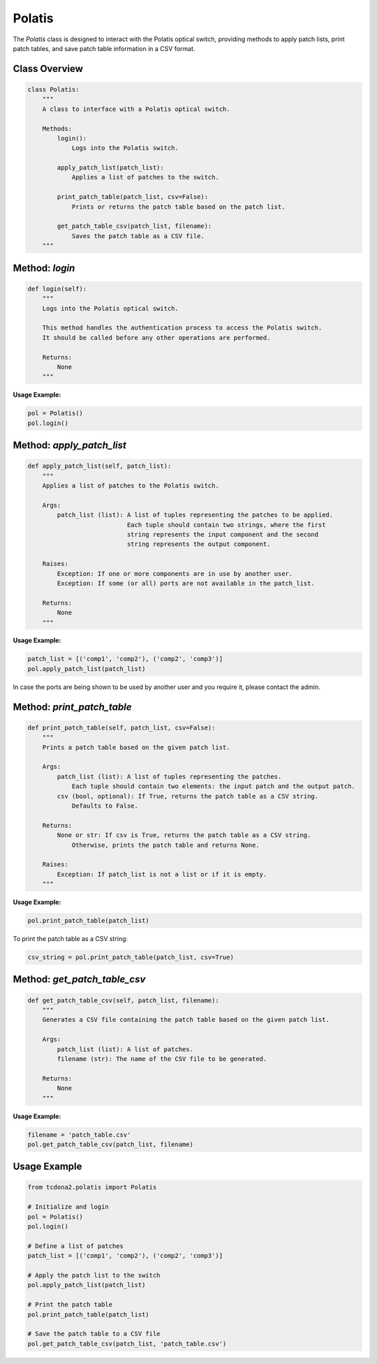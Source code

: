 Polatis
===========================

The `Polatis` class is designed to interact with the Polatis optical switch, providing methods to apply patch lists, print patch tables, and save patch table information in a CSV format.

Class Overview
--------------

.. code-block:: python

   class Polatis:
       """
       A class to interface with a Polatis optical switch.
       
       Methods:
           login(): 
               Logs into the Polatis switch.
               
           apply_patch_list(patch_list): 
               Applies a list of patches to the switch.
               
           print_patch_table(patch_list, csv=False): 
               Prints or returns the patch table based on the patch list.
               
           get_patch_table_csv(patch_list, filename): 
               Saves the patch table as a CSV file.
       """

Method: `login`
---------------

.. code-block:: python

   def login(self):
       """
       Logs into the Polatis optical switch.

       This method handles the authentication process to access the Polatis switch.
       It should be called before any other operations are performed.

       Returns:
           None
       """

**Usage Example:**

.. code-block:: python

   pol = Polatis()
   pol.login()

Method: `apply_patch_list`
--------------------------

.. code-block:: python

   def apply_patch_list(self, patch_list):
       """
       Applies a list of patches to the Polatis switch.

       Args:
           patch_list (list): A list of tuples representing the patches to be applied. 
                              Each tuple should contain two strings, where the first 
                              string represents the input component and the second 
                              string represents the output component.

       Raises:
           Exception: If one or more components are in use by another user.
           Exception: If some (or all) ports are not available in the patch_list.

       Returns:
           None
       """

**Usage Example:**

.. code-block:: python

   patch_list = [('comp1', 'comp2'), ('comp2', 'comp3')]
   pol.apply_patch_list(patch_list)

In case the ports are being shown to be used by another user and you require it, please contact the admin.

Method: `print_patch_table`
---------------------------

.. code-block:: python

   def print_patch_table(self, patch_list, csv=False):
       """
       Prints a patch table based on the given patch list.

       Args:
           patch_list (list): A list of tuples representing the patches.
               Each tuple should contain two elements: the input patch and the output patch.
           csv (bool, optional): If True, returns the patch table as a CSV string.
               Defaults to False.

       Returns:
           None or str: If csv is True, returns the patch table as a CSV string.
               Otherwise, prints the patch table and returns None.

       Raises:
           Exception: If patch_list is not a list or if it is empty.
       """

**Usage Example:**

.. code-block:: python

   pol.print_patch_table(patch_list)

To print the patch table as a CSV string:

.. code-block:: python

   csv_string = pol.print_patch_table(patch_list, csv=True)

Method: `get_patch_table_csv`
-----------------------------

.. code-block:: python

   def get_patch_table_csv(self, patch_list, filename):
       """
       Generates a CSV file containing the patch table based on the given patch list.

       Args:
           patch_list (list): A list of patches.
           filename (str): The name of the CSV file to be generated.

       Returns:
           None
       """

**Usage Example:**

.. code-block:: python

   filename = 'patch_table.csv'
   pol.get_patch_table_csv(patch_list, filename)

Usage Example
-------------

.. code-block:: python

   from tcdona2.polatis import Polatis

   # Initialize and login
   pol = Polatis()
   pol.login()

   # Define a list of patches
   patch_list = [('comp1', 'comp2'), ('comp2', 'comp3')]

   # Apply the patch list to the switch
   pol.apply_patch_list(patch_list)

   # Print the patch table
   pol.print_patch_table(patch_list)

   # Save the patch table to a CSV file
   pol.get_patch_table_csv(patch_list, 'patch_table.csv')
